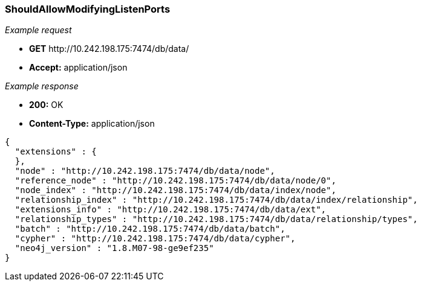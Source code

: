 [[rest-api-shouldallowmodifyinglistenports]]
=== ShouldAllowModifyingListenPorts ===

_Example request_

* *+GET+*  +http://10.242.198.175:7474/db/data/+
* *+Accept:+* +application/json+

_Example response_

* *+200:+* +OK+
* *+Content-Type:+* +application/json+
[source,javascript]
----
{
  "extensions" : {
  },
  "node" : "http://10.242.198.175:7474/db/data/node",
  "reference_node" : "http://10.242.198.175:7474/db/data/node/0",
  "node_index" : "http://10.242.198.175:7474/db/data/index/node",
  "relationship_index" : "http://10.242.198.175:7474/db/data/index/relationship",
  "extensions_info" : "http://10.242.198.175:7474/db/data/ext",
  "relationship_types" : "http://10.242.198.175:7474/db/data/relationship/types",
  "batch" : "http://10.242.198.175:7474/db/data/batch",
  "cypher" : "http://10.242.198.175:7474/db/data/cypher",
  "neo4j_version" : "1.8.M07-98-ge9ef235"
}
----


